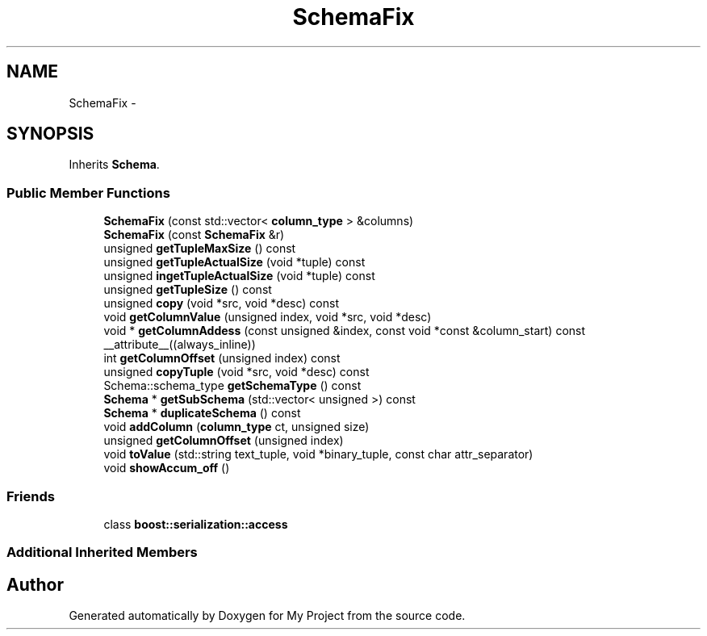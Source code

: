 .TH "SchemaFix" 3 "Fri Oct 9 2015" "My Project" \" -*- nroff -*-
.ad l
.nh
.SH NAME
SchemaFix \- 
.SH SYNOPSIS
.br
.PP
.PP
Inherits \fBSchema\fP\&.
.SS "Public Member Functions"

.in +1c
.ti -1c
.RI "\fBSchemaFix\fP (const std::vector< \fBcolumn_type\fP > &columns)"
.br
.ti -1c
.RI "\fBSchemaFix\fP (const \fBSchemaFix\fP &r)"
.br
.ti -1c
.RI "unsigned \fBgetTupleMaxSize\fP () const "
.br
.ti -1c
.RI "unsigned \fBgetTupleActualSize\fP (void *tuple) const "
.br
.ti -1c
.RI "unsigned \fBingetTupleActualSize\fP (void *tuple) const "
.br
.ti -1c
.RI "unsigned \fBgetTupleSize\fP () const "
.br
.ti -1c
.RI "unsigned \fBcopy\fP (void *src, void *desc) const "
.br
.ti -1c
.RI "void \fBgetColumnValue\fP (unsigned index, void *src, void *desc)"
.br
.ti -1c
.RI "void * \fBgetColumnAddess\fP (const unsigned &index, const void *const &column_start) const __attribute__((always_inline))"
.br
.ti -1c
.RI "int \fBgetColumnOffset\fP (unsigned index) const "
.br
.ti -1c
.RI "unsigned \fBcopyTuple\fP (void *src, void *desc) const "
.br
.ti -1c
.RI "Schema::schema_type \fBgetSchemaType\fP () const "
.br
.ti -1c
.RI "\fBSchema\fP * \fBgetSubSchema\fP (std::vector< unsigned >) const "
.br
.ti -1c
.RI "\fBSchema\fP * \fBduplicateSchema\fP () const "
.br
.ti -1c
.RI "void \fBaddColumn\fP (\fBcolumn_type\fP ct, unsigned size)"
.br
.ti -1c
.RI "unsigned \fBgetColumnOffset\fP (unsigned index)"
.br
.ti -1c
.RI "void \fBtoValue\fP (std::string text_tuple, void *binary_tuple, const char attr_separator)"
.br
.ti -1c
.RI "void \fBshowAccum_off\fP ()"
.br
.in -1c
.SS "Friends"

.in +1c
.ti -1c
.RI "class \fBboost::serialization::access\fP"
.br
.in -1c
.SS "Additional Inherited Members"


.SH "Author"
.PP 
Generated automatically by Doxygen for My Project from the source code\&.
